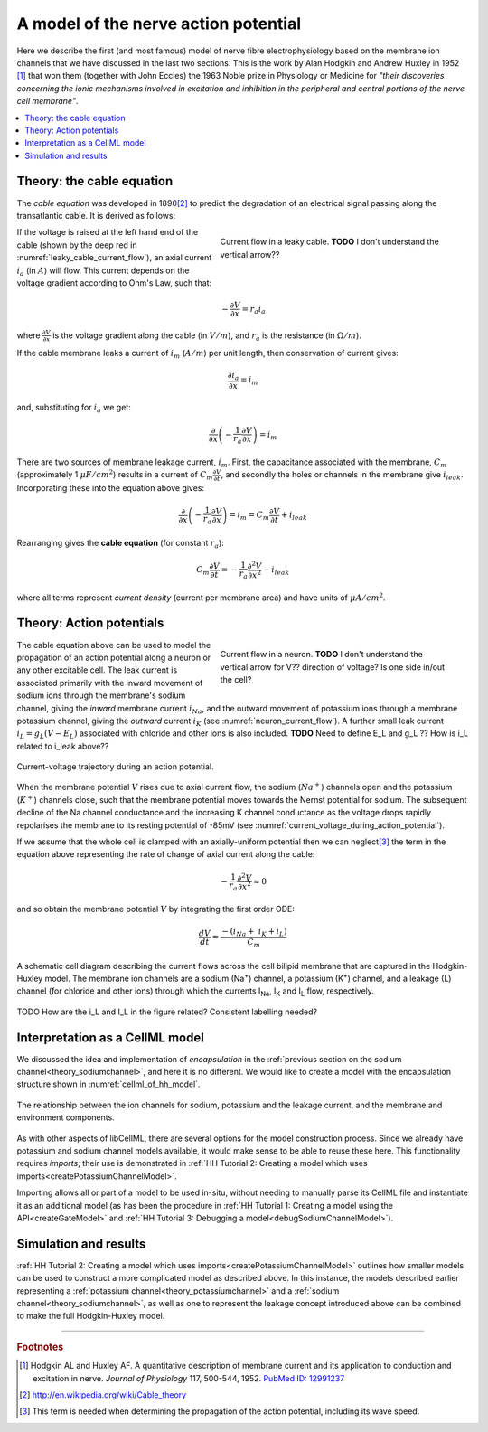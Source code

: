 .. _hh_background:

=====================================
A model of the nerve action potential
=====================================

Here we describe the first (and most famous) model of nerve fibre electrophysiology based on the membrane ion channels that we have discussed in the last two sections.
This is the work by Alan Hodgkin and Andrew Huxley in 1952 [#]_ that won them (together with John Eccles) the 1963 Noble prize in Physiology or Medicine for *"their discoveries concerning the ionic mechanisms involved in excitation and inhibition in
the peripheral and central portions of the nerve cell membrane"*.

.. contents::
    :local:


Theory: the cable equation
--------------------------
The *cable equation* was developed in 1890\ [#]_ to predict the degradation of an electrical signal passing along the transatlantic cable.
It is derived as follows:

.. figure:: images/current_flow_leaky_cable.png
   :name: leaky_cable_current_flow
   :alt: Current flow in a leaky cable
   :align: right
   :figwidth: 50%

   Current flow in a leaky cable.  **TODO** I don't understand the vertical arrow??


If the voltage is raised at the left hand end of the cable (shown by the deep red in :numref:`leaky_cable_current_flow`), an axial current :math:`i_a` (in :math:`A`) will flow.
This current depends on the voltage gradient according to Ohm's Law, such that:

.. math::

  - \frac{\partial V}{\partial x} = r_a i_a

where :math:`\frac{\partial V}{\partial x}` is the voltage gradient along the cable (in :math:`V/m`), and :math:`r_a` is the resistance (in :math:`\Omega/m`).

If the cable membrane leaks a current of :math:`i_m` (:math:`A/m`) per unit length, then conservation of current gives:

.. math::

  \frac{\partial i_a}{\partial x} = i_m

and, substituting for :math:`i_a` we get:

.. math::

  \frac{\partial}{\partial x}\left( - \frac{1}{r_a}\frac{\partial V}{\partial x} \right) = i_m

There are two sources of membrane leakage current, :math:`i_m`.
First, the capacitance associated with the membrane, :math:`C_m` (approximately 1 :math:`\mu F/cm^2`) results in a current of :math:`C_m\frac{\partial V}{\partial t}`, and secondly the holes or channels in the membrane give :math:`i_{leak}`.
Incorporating these into the equation above gives:

.. math::

   \frac{\partial}{\partial x}\left( - \frac{1}{r_a}\frac{\partial V}{\partial x} \right) = i_m = C_m\frac{\partial V}{\partial t} + i_{leak}

Rearranging gives the **cable equation** (for constant :math:`r_a`):

.. math::

   C_{m}\frac{\partial V}{\partial t} = - \frac{1}{r_a}\frac{\partial^2 V}{\partial x^2} - i_{leak}

where all terms represent *current density* (current per membrane area) and have units of :math:`\mu A/cm^2`.


Theory: Action potentials
-------------------------

.. figure:: images/current_flow_neuron.png
   :name: neuron_current_flow
   :alt: Current flow in a neuron
   :align: right
   :figwidth: 50%

   Current flow in a neuron.  **TODO** I don't understand the vertical arrow for V?? direction of voltage? Is one side in/out the cell?

The cable equation above can be used to model the propagation of an action potential along a neuron or any other excitable cell. 
The leak current is associated primarily with the inward movement of sodium ions through the membrane's sodium channel, giving the *inward* membrane current :math:`i_{Na}`, and the outward movement of potassium ions through a membrane potassium channel, giving the *outward* current :math:`i_K` (see :numref:`neuron_current_flow`).
A further small leak current :math:`i_L = g_L\left( V - E_L \right)` associated with chloride and other ions is also included.
**TODO** Need to define E_L and g_L ??
How is i_L related to i_leak above??

.. figure:: images/current_voltage_trajectory.png
   :name: current_voltage_during_action_potential
   :alt: Current-voltage trajectory
   :align: center

   Current-voltage trajectory during an action potential.

When the membrane potential :math:`V` rises due to axial current flow, the sodium (:math:`Na^+`) channels open and the potassium (:math:`K^+`) channels close, such that the membrane potential moves towards the Nernst potential for sodium.
The subsequent decline of the Na channel conductance and the increasing K channel conductance as the voltage drops rapidly repolarises the membrane to its resting potential of -85mV (see :numref:`current_voltage_during_action_potential`).


If we assume that the whole cell is clamped with an axially-uniform potential then we can neglect\ [#]_ the term in the equation above representing the rate of change of axial current along the cable:

.. math::

   - \frac{1}{r_a}\frac{\partial^{2}V}{\partial x^2} \approx 0


and so obtain the membrane potential :math:`V` by integrating the first order ODE:

.. math::

   \frac{dV}{dt} = \frac{- \left( i_{Na} + \ i_K + i_L \right)}{C_m}

.. figure:: images/hodgkin_1952.png
   :name: hodgkin_huxley_schematic
   :alt: CellML schematic cell membrane model
   :align: center

   A schematic cell diagram describing the current flows across the cell bilipid membrane that are captured in the Hodgkin-Huxley model.
   The membrane ion channels are a sodium (Na\ :sup:`+`) channel, a potassium (K\ :sup:`+`) channel, and a leakage (L) channel (for chloride and other ions) through which the currents I\ :sub:`Na`, I\ :sub:`K` and I\ :sub:`L` flow, respectively.

TODO How are the i_L and I_L in the figure related?  Consistent labelling needed?

Interpretation as a CellML model
--------------------------------
We discussed the idea and implementation of *encapsulation* in the :ref:`previous section on the sodium channel<theory_sodiumchannel>`, and here it is no different.
We would like to create a model with the encapsulation structure shown in :numref:`cellml_of_hh_model`.

.. figure:: images/hh_encapsulation.png
   :name: cellml_of_hh_model
   :alt: CellML schematic HH model
   :align: center

   The relationship between the ion channels for sodium, potassium and the leakage current, and the membrane and environment components.

As with other aspects of libCellML, there are several options for the model construction process. 
Since we already have potassium and sodium channel models available, it would make sense to be able to reuse these here.
This functionality requires *imports*; their use is demonstrated in :ref:`HH Tutorial 2: Creating a model which uses imports<createPotassiumChannelModel>`.

Importing allows all or part of a model to be used in-situ, without needing to manually parse its CellML file and instantiate it as an additional model (as has been the procedure in :ref:`HH Tutorial 1: Creating a model using the API<createGateModel>` and :ref:`HH Tutorial 3: Debugging a model<debugSodiumChannelModel>`).  

Simulation and results
----------------------
:ref:`HH Tutorial 2: Creating a model which uses imports<createPotassiumChannelModel>` outlines how smaller models can be used to construct a more complicated model as described above.
In this instance, the models described earlier representing a :ref:`potassium channel<theory_potassiumchannel>` and a :ref:`sodium channel<theory_sodiumchannel>`, as well as one to represent the leakage concept introduced above can be combined to make the full Hodgkin-Huxley model.


---------------------------

.. rubric:: Footnotes

.. [#] Hodgkin AL and Huxley AF. A quantitative description of membrane current and its application to conduction and excitation in nerve.
       *Journal of Physiology* 117, 500-544, 1952. `PubMed ID: 12991237 <http://www.ncbi.nlm.nih.gov/entrez/query.fcgi?db=pubmed&cmd=Retrieve&dopt=AbstractPlus&list_uids=12991237&query_hl=1&itool=pubmed_docsum>`__

.. [#] http://en.wikipedia.org/wiki/Cable_theory

.. [#] This term is needed when determining the propagation of the action potential, including its wave speed.
